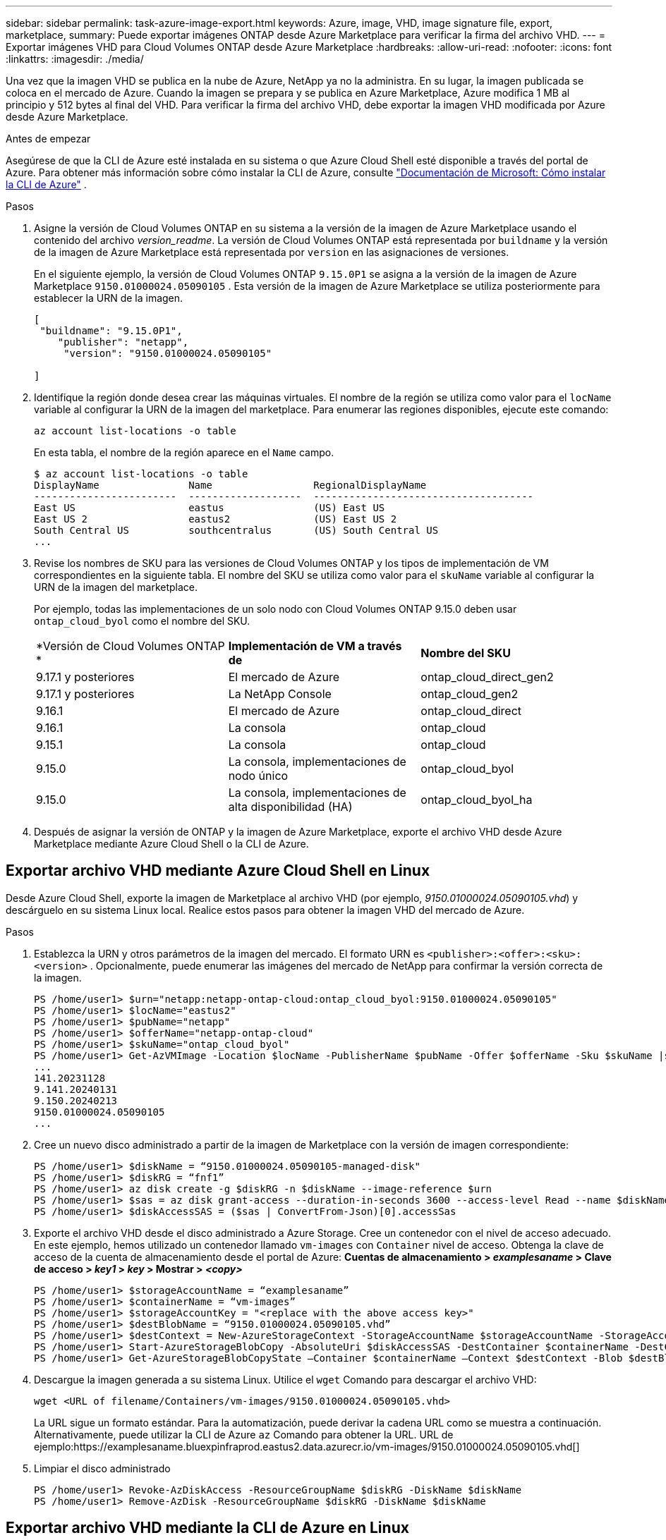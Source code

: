 ---
sidebar: sidebar 
permalink: task-azure-image-export.html 
keywords: Azure, image, VHD, image signature file, export, marketplace, 
summary: Puede exportar imágenes ONTAP desde Azure Marketplace para verificar la firma del archivo VHD. 
---
= Exportar imágenes VHD para Cloud Volumes ONTAP desde Azure Marketplace
:hardbreaks:
:allow-uri-read: 
:nofooter: 
:icons: font
:linkattrs: 
:imagesdir: ./media/


[role="lead"]
Una vez que la imagen VHD se publica en la nube de Azure, NetApp ya no la administra.  En su lugar, la imagen publicada se coloca en el mercado de Azure.  Cuando la imagen se prepara y se publica en Azure Marketplace, Azure modifica 1 MB al principio y 512 bytes al final del VHD.  Para verificar la firma del archivo VHD, debe exportar la imagen VHD modificada por Azure desde Azure Marketplace.

.Antes de empezar
Asegúrese de que la CLI de Azure esté instalada en su sistema o que Azure Cloud Shell esté disponible a través del portal de Azure.  Para obtener más información sobre cómo instalar la CLI de Azure, consulte https://learn.microsoft.com/en-us/cli/azure/install-azure-cli["Documentación de Microsoft: Cómo instalar la CLI de Azure"^] .

.Pasos
. Asigne la versión de Cloud Volumes ONTAP en su sistema a la versión de la imagen de Azure Marketplace usando el contenido del archivo _version_readme_.  La versión de Cloud Volumes ONTAP está representada por `buildname` y la versión de la imagen de Azure Marketplace está representada por `version` en las asignaciones de versiones.
+
En el siguiente ejemplo, la versión de Cloud Volumes ONTAP `9.15.0P1` se asigna a la versión de la imagen de Azure Marketplace `9150.01000024.05090105` .  Esta versión de la imagen de Azure Marketplace se utiliza posteriormente para establecer la URN de la imagen.

+
[source, cli]
----
[
 "buildname": "9.15.0P1",
    "publisher": "netapp",
     "version": "9150.01000024.05090105"

]
----
. Identifique la región donde desea crear las máquinas virtuales.  El nombre de la región se utiliza como valor para el `locName` variable al configurar la URN de la imagen del marketplace.  Para enumerar las regiones disponibles, ejecute este comando:
+
[source, cli]
----
az account list-locations -o table
----
+
En esta tabla, el nombre de la región aparece en el `Name` campo.

+
[source, cli]
----
$ az account list-locations -o table
DisplayName               Name                 RegionalDisplayName
------------------------  -------------------  -------------------------------------
East US                   eastus               (US) East US
East US 2                 eastus2              (US) East US 2
South Central US          southcentralus       (US) South Central US
...
----
. Revise los nombres de SKU para las versiones de Cloud Volumes ONTAP y los tipos de implementación de VM correspondientes en la siguiente tabla.  El nombre del SKU se utiliza como valor para el `skuName` variable al configurar la URN de la imagen del marketplace.
+
Por ejemplo, todas las implementaciones de un solo nodo con Cloud Volumes ONTAP 9.15.0 deben usar `ontap_cloud_byol` como el nombre del SKU.

+
[cols="1,1,1"]
|===


| *Versión de Cloud Volumes ONTAP * | *Implementación de VM a través de* | *Nombre del SKU* 


| 9.17.1 y posteriores | El mercado de Azure | ontap_cloud_direct_gen2 


| 9.17.1 y posteriores | La NetApp Console | ontap_cloud_gen2 


| 9.16.1 | El mercado de Azure | ontap_cloud_direct 


| 9.16.1 | La consola | ontap_cloud 


| 9.15.1 | La consola | ontap_cloud 


| 9.15.0 | La consola, implementaciones de nodo único | ontap_cloud_byol 


| 9.15.0 | La consola, implementaciones de alta disponibilidad (HA) | ontap_cloud_byol_ha 
|===
. Después de asignar la versión de ONTAP y la imagen de Azure Marketplace, exporte el archivo VHD desde Azure Marketplace mediante Azure Cloud Shell o la CLI de Azure.




== Exportar archivo VHD mediante Azure Cloud Shell en Linux

Desde Azure Cloud Shell, exporte la imagen de Marketplace al archivo VHD (por ejemplo, _9150.01000024.05090105.vhd_) y descárguelo en su sistema Linux local.  Realice estos pasos para obtener la imagen VHD del mercado de Azure.

.Pasos
. Establezca la URN y otros parámetros de la imagen del mercado.  El formato URN es `<publisher>:<offer>:<sku>:<version>` .  Opcionalmente, puede enumerar las imágenes del mercado de NetApp para confirmar la versión correcta de la imagen.
+
[source, cli]
----
PS /home/user1> $urn="netapp:netapp-ontap-cloud:ontap_cloud_byol:9150.01000024.05090105"
PS /home/user1> $locName="eastus2"
PS /home/user1> $pubName="netapp"
PS /home/user1> $offerName="netapp-ontap-cloud"
PS /home/user1> $skuName="ontap_cloud_byol"
PS /home/user1> Get-AzVMImage -Location $locName -PublisherName $pubName -Offer $offerName -Sku $skuName |select version
...
141.20231128
9.141.20240131
9.150.20240213
9150.01000024.05090105
...
----
. Cree un nuevo disco administrado a partir de la imagen de Marketplace con la versión de imagen correspondiente:
+
[source, cli]
----
PS /home/user1> $diskName = “9150.01000024.05090105-managed-disk"
PS /home/user1> $diskRG = “fnf1”
PS /home/user1> az disk create -g $diskRG -n $diskName --image-reference $urn
PS /home/user1> $sas = az disk grant-access --duration-in-seconds 3600 --access-level Read --name $diskName --resource-group $diskRG
PS /home/user1> $diskAccessSAS = ($sas | ConvertFrom-Json)[0].accessSas
----
. Exporte el archivo VHD desde el disco administrado a Azure Storage.  Cree un contenedor con el nivel de acceso adecuado.  En este ejemplo, hemos utilizado un contenedor llamado `vm-images` con `Container` nivel de acceso.  Obtenga la clave de acceso de la cuenta de almacenamiento desde el portal de Azure: *Cuentas de almacenamiento > _examplesaname_ > Clave de acceso > _key1_ > _key_ > Mostrar > _<copy>_*
+
[source, cli]
----
PS /home/user1> $storageAccountName = “examplesaname”
PS /home/user1> $containerName = “vm-images”
PS /home/user1> $storageAccountKey = "<replace with the above access key>"
PS /home/user1> $destBlobName = “9150.01000024.05090105.vhd”
PS /home/user1> $destContext = New-AzureStorageContext -StorageAccountName $storageAccountName -StorageAccountKey $storageAccountKey
PS /home/user1> Start-AzureStorageBlobCopy -AbsoluteUri $diskAccessSAS -DestContainer $containerName -DestContext $destContext -DestBlob $destBlobName
PS /home/user1> Get-AzureStorageBlobCopyState –Container $containerName –Context $destContext -Blob $destBlobName
----
. Descargue la imagen generada a su sistema Linux.  Utilice el `wget` Comando para descargar el archivo VHD:
+
[source, cli]
----
wget <URL of filename/Containers/vm-images/9150.01000024.05090105.vhd>
----
+
La URL sigue un formato estándar.  Para la automatización, puede derivar la cadena URL como se muestra a continuación.  Alternativamente, puede utilizar la CLI de Azure `az` Comando para obtener la URL.  URL de ejemplo:https://examplesaname.bluexpinfraprod.eastus2.data.azurecr.io/vm-images/9150.01000024.05090105.vhd[]

. Limpiar el disco administrado
+
[source, cli]
----
PS /home/user1> Revoke-AzDiskAccess -ResourceGroupName $diskRG -DiskName $diskName
PS /home/user1> Remove-AzDisk -ResourceGroupName $diskRG -DiskName $diskName
----




== Exportar archivo VHD mediante la CLI de Azure en Linux

Exporte la imagen del mercado a un archivo VHD mediante la CLI de Azure desde un sistema Linux local.

.Pasos
. Inicie sesión en la CLI de Azure y enumere las imágenes del Marketplace:
+
[source, cli]
----
% az login --use-device-code
----
. Para iniciar sesión, utilice un navegador web para abrir la página. https://microsoft.com/devicelogin[] e ingrese el código de autenticación.
+
[source, cli]
----
% az vm image list --all --publisher netapp --offer netapp-ontap-cloud --sku ontap_cloud_byol
...
{
"architecture": "x64",
"offer": "netapp-ontap-cloud",
"publisher": "netapp",
"sku": "ontap_cloud_byol",
"urn": "netapp:netapp-ontap-cloud:ontap_cloud_byol:9150.01000024.05090105",
"version": "9150.01000024.05090105"
},
...
----
. Cree un nuevo disco administrado a partir de la imagen del mercado con la versión de imagen correspondiente.
+
[source, cli]
----
% export urn="netapp:netapp-ontap-cloud:ontap_cloud_byol:9150.01000024.05090105"
% export diskName="9150.01000024.05090105-managed-disk"
% export diskRG="new_rg_your_rg"
% az disk create -g $diskRG -n $diskName --image-reference $urn
% az disk grant-access --duration-in-seconds 3600 --access-level Read --name $diskName --resource-group $diskRG
{
  "accessSas": "https://md-xxxxxx.bluexpinfraprod.eastus2.data.azurecr.io/xxxxxxx/abcd?sv=2018-03-28&sr=b&si=xxxxxxxx-xxxx-xxxx-xxxx-xxxxxxx&sigxxxxxxxxxxxxxxxxxxxxxxxx"
}
% export diskAccessSAS="https://md-xxxxxx.bluexpinfraprod.eastus2.data.azurecr.io/xxxxxxx/abcd?sv=2018-03-28&sr=b&si=xxxxxxxx-xxxx-xx-xx-xx&sigxxxxxxxxxxxxxxxxxxxxxxxx"
----
+
Para automatizar el proceso, es necesario extraer el SAS de la salida estándar.  Consulte los documentos apropiados para obtener orientación.

. Exportar el archivo VHD desde el disco administrado.
+
.. Cree un contenedor con el nivel de acceso adecuado.  En este ejemplo, un contenedor llamado `vm-images` con `Container` Se utiliza el nivel de acceso.
.. Obtenga la clave de acceso de la cuenta de almacenamiento desde el portal de Azure: *Cuentas de almacenamiento > _examplesaname_ > Clave de acceso > _key1_ > _key_ > Mostrar > _<copy>_*
+
También puedes utilizar el `az` Comando para este paso.

+
[source, cli]
----
% export storageAccountName="examplesaname"
% export containerName="vm-images"
% export storageAccountKey="xxxxxxxxxx"
% export destBlobName="9150.01000024.05090105.vhd"

% az storage blob copy start --source-uri $diskAccessSAS --destination-container $containerName --account-name $storageAccountName --account-key $storageAccountKey --destination-blob $destBlobName

{
  "client_request_id": "xxxx-xxxx-xxxx-xxxx-xxxx",
  "copy_id": "xxxx-xxxx-xxxx-xxxx-xxxx",
  "copy_status": "pending",
  "date": "2022-11-02T22:02:38+00:00",
  "etag": "\"0xXXXXXXXXXXXXXXXXX\"",
  "last_modified": "2022-11-02T22:02:39+00:00",
  "request_id": "xxxxxx-xxxx-xxxx-xxxx-xxxxxxxxxxx",
  "version": "2020-06-12",
  "version_id": null
}
----


. Verifique el estado de la copia del blob.
+
[source, cli]
----
% az storage blob show --name $destBlobName --container-name $containerName --account-name $storageAccountName

....
    "copy": {
      "completionTime": null,
      "destinationSnapshot": null,
      "id": "xxxxxxxx-xxxx-xxxx-xxxx-xxxxxxxxx",
      "incrementalCopy": null,
      "progress": "10737418752/10737418752",
      "source": "https://md-xxxxxx.bluexpinfraprod.eastus2.data.azurecr.io/xxxxx/abcd?sv=2018-03-28&sr=b&si=xxxxxxxx-xxxx-xxxx-xxxx-xxxxxxxxxxxx",
      "status": "success",
      "statusDescription": null
    },
....
----
. Descargue la imagen generada a su servidor Linux.
+
[source, cli]
----
wget <URL of file examplesaname/Containers/vm-images/9150.01000024.05090105.vhd>
----
+
La URL sigue un formato estándar.  Para la automatización, puede derivar la cadena URL como se muestra a continuación.  Alternativamente, puede utilizar la CLI de Azure `az` Comando para obtener la URL.  URL de ejemplo:https://examplesaname.bluexpinfraprod.eastus2.data.azurecr.io/vm-images/9150.01000024.05090105.vhd[]

. Limpiar el disco administrado
+
[source, cli]
----
az disk revoke-access --name $diskName --resource-group $diskRG
az disk delete --name $diskName --resource-group $diskRG --yes
----

